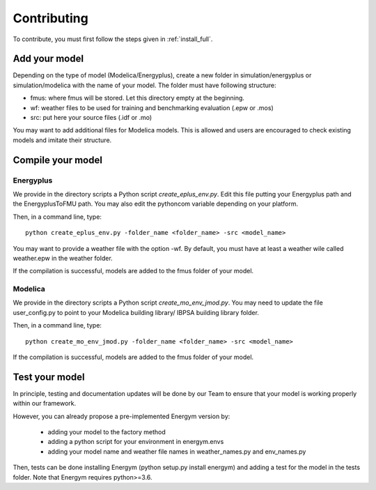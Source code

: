.. _add_model:

Contributing
********************

To contribute, you must first follow the steps given in :ref:`install_full`.

Add your model
--------------------------

Depending on the type of model (Modelica/Energyplus), create a new folder in simulation/energyplus or simulation/modelica with the name of your model.
The folder must have following structure:

* fmus: where fmus will be stored. Let this directory  empty at the beginning.
* wf: weather files to be used for training and benchmarking evaluation (.epw or .mos)
* src: put here your source files (.idf or .mo)

You may want to add additional files for Modelica models. This is allowed and users are encouraged to check existing models and imitate their structure.



Compile your model
--------------------------


Energyplus
^^^^^^^^^^^^^^^^^^

We provide in the directory scripts a Python script *create_eplus_env.py*. Edit this file putting your Energyplus path and the EnergyplusToFMU path. You may also 
edit the pythoncom variable depending on your platform.

Then, in a command line, type::

    python create_eplus_env.py -folder_name <folder_name> -src <model_name>


You may want to provide a weather file with the option -wf. By default, you must have at least a weather wile called weather.epw in the weather folder.

If the compilation is successful, models are added to the fmus folder of your model.



Modelica
^^^^^^^^^^^^^^^^^^

We provide in the directory scripts a Python script *create_mo_env_jmod.py*. You may need to update the file user_config.py to point to your Modelica building library/ IBPSA building library folder.

Then, in a command line, type::

    python create_mo_env_jmod.py -folder_name <folder_name> -src <model_name>

If the compilation is successful, models are added to the fmus folder of your model.



Test your model
--------------------------

In principle, testing and documentation updates will be done by our Team to ensure that your model is working properly within our framework.

However, you can already propose a pre-implemented Energym version by:

    - adding your model to the factory method

    - adding a python script for your environment in energym.envs

    - adding your model name and weather file names in weather_names.py and env_names.py


Then, tests can be done installing Energym (python setup.py install energym) and adding a test for the model in the tests folder. Note that Energym requires python>=3.6.